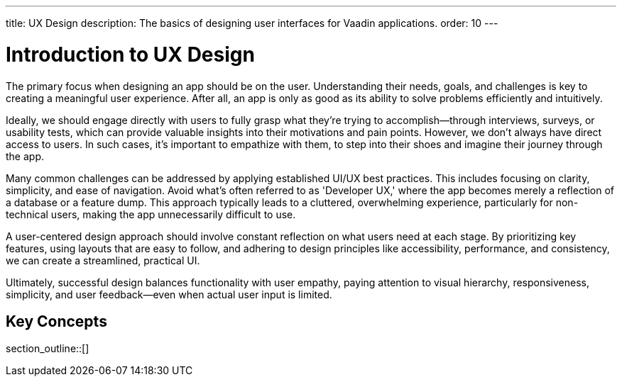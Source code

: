 ---
title: UX Design
description: The basics of designing user interfaces for Vaadin applications.
order: 10
---


= Introduction to UX Design

The primary focus when designing an app should be on the user. Understanding their needs, goals, and challenges is key to creating a meaningful user experience. After all, an app is only as good as its ability to solve problems efficiently and intuitively.

Ideally, we should engage directly with users to fully grasp what they're trying to accomplish—through interviews, surveys, or usability tests, which can provide valuable insights into their motivations and pain points. However, we don't always have direct access to users. In such cases, it's important to empathize with them, to step into their shoes and imagine their journey through the app.

Many common challenges can be addressed by applying established UI/UX best practices. This includes focusing on clarity, simplicity, and ease of navigation. Avoid what's often referred to as 'Developer UX,' where the app becomes merely a reflection of a database or a feature dump. This approach typically leads to a cluttered, overwhelming experience, particularly for non-technical users, making the app unnecessarily difficult to use.

A user-centered design approach should involve constant reflection on what users need at each stage. By prioritizing key features, using layouts that are easy to follow, and adhering to design principles like accessibility, performance, and consistency, we can create a streamlined, practical UI.

Ultimately, successful design balances functionality with user empathy, paying attention to visual hierarchy, responsiveness, simplicity, and user feedback—even when actual user input is limited.


== Key Concepts

section_outline::[]
